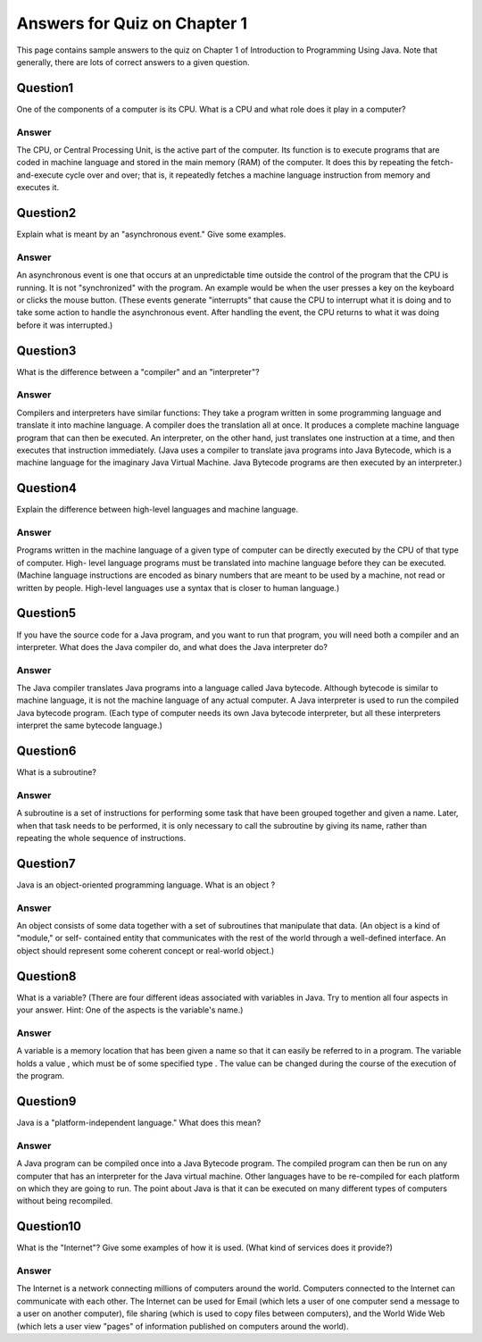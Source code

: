

Answers for Quiz on Chapter 1
-----------------------------

This page contains sample answers to the quiz on Chapter 1 of
Introduction to Programming Using Java. Note that generally, there
are lots of correct answers to a given question.


Question1
~~~~~~~~~

One of the components of a computer is its CPU. What is a CPU and what
role does it play in a computer?


Answer
^^^^^^

The CPU, or Central Processing Unit, is the active part of the
computer. Its function is to execute programs that are coded in
machine language and stored in the main memory (RAM) of the computer.
It does this by repeating the fetch-and-execute cycle over and over;
that is, it repeatedly fetches a machine language instruction from
memory and executes it.


Question2
~~~~~~~~~

Explain what is meant by an "asynchronous event." Give some examples.


Answer
^^^^^^

An asynchronous event is one that occurs at an unpredictable time
outside the control of the program that the CPU is running. It is not
"synchronized" with the program. An example would be when the user
presses a key on the keyboard or clicks the mouse button. (These
events generate "interrupts" that cause the CPU to interrupt what it
is doing and to take some action to handle the asynchronous event.
After handling the event, the CPU returns to what it was doing before
it was interrupted.)


Question3
~~~~~~~~~

What is the difference between a "compiler" and an "interpreter"?


Answer
^^^^^^

Compilers and interpreters have similar functions: They take a program
written in some programming language and translate it into machine
language. A compiler does the translation all at once. It produces a
complete machine language program that can then be executed. An
interpreter, on the other hand, just translates one instruction at a
time, and then executes that instruction immediately. (Java uses a
compiler to translate java programs into Java Bytecode, which is a
machine language for the imaginary Java Virtual Machine. Java Bytecode
programs are then executed by an interpreter.)


Question4
~~~~~~~~~

Explain the difference between high-level languages and machine
language.


Answer
^^^^^^

Programs written in the machine language of a given type of computer
can be directly executed by the CPU of that type of computer. High-
level language programs must be translated into machine language
before they can be executed. (Machine language instructions are
encoded as binary numbers that are meant to be used by a machine, not
read or written by people. High-level languages use a syntax that is
closer to human language.)


Question5
~~~~~~~~~

If you have the source code for a Java program, and you want to run
that program, you will need both a compiler and an interpreter. What
does the Java compiler do, and what does the Java interpreter do?


Answer
^^^^^^

The Java compiler translates Java programs into a language called Java
bytecode. Although bytecode is similar to machine language, it is not
the machine language of any actual computer. A Java interpreter is
used to run the compiled Java bytecode program. (Each type of computer
needs its own Java bytecode interpreter, but all these interpreters
interpret the same bytecode language.)


Question6
~~~~~~~~~

What is a subroutine?


Answer
^^^^^^

A subroutine is a set of instructions for performing some task that
have been grouped together and given a name. Later, when that task
needs to be performed, it is only necessary to call the subroutine by
giving its name, rather than repeating the whole sequence of
instructions.


Question7
~~~~~~~~~

Java is an object-oriented programming language. What is an object ?


Answer
^^^^^^

An object consists of some data together with a set of subroutines
that manipulate that data. (An object is a kind of "module," or self-
contained entity that communicates with the rest of the world through
a well-defined interface. An object should represent some coherent
concept or real-world object.)


Question8
~~~~~~~~~

What is a variable? (There are four different ideas associated with
variables in Java. Try to mention all four aspects in your answer.
Hint: One of the aspects is the variable's name.)


Answer
^^^^^^

A variable is a memory location that has been given a name so that it
can easily be referred to in a program. The variable holds a value ,
which must be of some specified type . The value can be changed during
the course of the execution of the program.


Question9
~~~~~~~~~

Java is a "platform-independent language." What does this mean?


Answer
^^^^^^

A Java program can be compiled once into a Java Bytecode program. The
compiled program can then be run on any computer that has an
interpreter for the Java virtual machine. Other languages have to be
re-compiled for each platform on which they are going to run. The
point about Java is that it can be executed on many different types of
computers without being recompiled.


Question10
~~~~~~~~~~

What is the "Internet"? Give some examples of how it is used. (What
kind of services does it provide?)


Answer
^^^^^^

The Internet is a network connecting millions of computers around the
world. Computers connected to the Internet can communicate with each
other. The Internet can be used for Email (which lets a user of one
computer send a message to a user on another computer), file sharing
(which is used to copy files between computers), and the World Wide
Web (which lets a user view "pages" of information published on
computers around the world).



